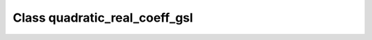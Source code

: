 Class quadratic_real_coeff_gsl
==============================

.. doxygenclass:: o2scl::quadratic_real_coeff_gsl
